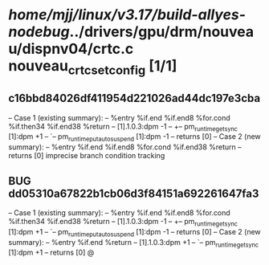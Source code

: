 #+TODO: TODO CHECK | BUG DUP
* /home/mjj/linux/v3.17/build-allyes-nodebug/../drivers/gpu/drm/nouveau/dispnv04/crtc.c nouveau_crtc_set_config [1/1]
** c16bbd84026df411954d221026ad44dc197e3cba
   -- Case 1 (existing summary):
   --     %entry %if.end %if.end8 %for.cond %if.then34 %if.end38 %return
   --         [1].1.0.3:dpm -1
   --         +-- pm_runtime_get_sync [1]:dpm +1
   --         `-- pm_runtime_put_autosuspend [1]:dpm -1
   --         returns [0]
   -- Case 2 (new summary):
   --     %entry %if.end %if.end8 %for.cond %if.end38 %return
   --         returns [0]
   imprecise branch condition tracking
** BUG dd05310a67822b1cb06d3f84151a692261647fa3
   -- Case 1 (existing summary):
   --     %entry %if.end %if.end8 %for.cond %if.then34 %if.end38 %return
   --         [1].1.0.3:dpm -1
   --         +-- pm_runtime_get_sync [1]:dpm +1
   --         `-- pm_runtime_put_autosuspend [1]:dpm -1
   --         returns [0]
   -- Case 2 (new summary):
   --     %entry %if.end %return
   --         [1].1.0.3:dpm +1
   --         `-- pm_runtime_get_sync [1]:dpm +1
   --         returns [0]
   @
